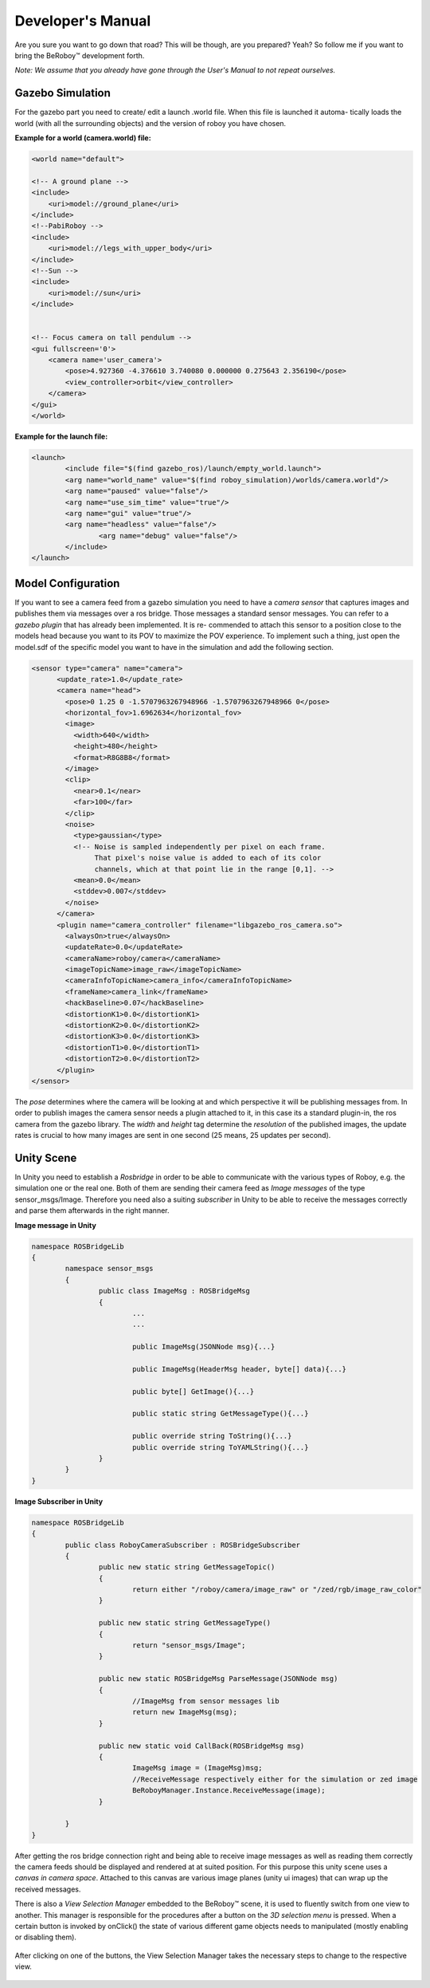 Developer's Manual
==================

Are you sure you want to go down that road? This will be though, are you prepared? Yeah?
So follow me if you want to bring the BeRoboy™ development forth.

*Note: We assume that you already have gone through the User's Manual to not repeat ourselves.*


Gazebo Simulation
-----------------
For the gazebo part you need to create/ edit a launch .world file. When this file is launched it automa-
tically loads the world (with all the surrounding objects) and the version of roboy you have chosen.

**Example for a world (camera.world) file:**

.. code:: bash

	<world name="default">

        <!-- A ground plane -->
        <include>
            <uri>model://ground_plane</uri>
        </include>
	<!--PabiRoboy -->
	<include>
	    <uri>model://legs_with_upper_body</uri>
	</include>
	<!--Sun -->
        <include>
	    <uri>model://sun</uri>
	</include>


        <!-- Focus camera on tall pendulum -->
        <gui fullscreen='0'>
            <camera name='user_camera'>
                <pose>4.927360 -4.376610 3.740080 0.000000 0.275643 2.356190</pose>
                <view_controller>orbit</view_controller>
            </camera>
        </gui>
	</world>


**Example for the launch file:**

.. code:: bash

	<launch>
		<include file="$(find gazebo_ros)/launch/empty_world.launch">
		<arg name="world_name" value="$(find roboy_simulation)/worlds/camera.world"/>
		<arg name="paused" value="false"/>
		<arg name="use_sim_time" value="true"/>
		<arg name="gui" value="true"/>
		<arg name="headless" value="false"/>
			<arg name="debug" value="false"/>
		</include>
	</launch>


Model Configuration
-------------------
If you want to see a camera feed from a gazebo simulation you need to have a *camera sensor* that
captures images and publishes them via messages over a ros bridge. Those messages a standard
sensor messages. You can refer to a *gazebo plugin* that has already been implemented. It is re-
commended to attach this sensor to a position close to the models head because you want to its
POV to maximize the POV experience. To implement such a thing, just open the model.sdf of the
specific model you want to have in the simulation and add the following section.

.. code:: bash

	<sensor type="camera" name="camera">
	      <update_rate>1.0</update_rate>
	      <camera name="head">
		<pose>0 1.25 0 -1.5707963267948966 -1.5707963267948966 0</pose>
		<horizontal_fov>1.6962634</horizontal_fov>
		<image>
		  <width>640</width>
		  <height>480</height>
		  <format>R8G8B8</format>
		</image>
		<clip>
		  <near>0.1</near>
		  <far>100</far>
		</clip>
		<noise>
		  <type>gaussian</type>
		  <!-- Noise is sampled independently per pixel on each frame.
		       That pixel's noise value is added to each of its color
		       channels, which at that point lie in the range [0,1]. -->
		  <mean>0.0</mean>
		  <stddev>0.007</stddev>
		</noise>
	      </camera>
	      <plugin name="camera_controller" filename="libgazebo_ros_camera.so">
		<alwaysOn>true</alwaysOn>
		<updateRate>0.0</updateRate>
		<cameraName>roboy/camera</cameraName>
		<imageTopicName>image_raw</imageTopicName>
		<cameraInfoTopicName>camera_info</cameraInfoTopicName>
		<frameName>camera_link</frameName>
		<hackBaseline>0.07</hackBaseline>
		<distortionK1>0.0</distortionK1>
		<distortionK2>0.0</distortionK2>
		<distortionK3>0.0</distortionK3>
		<distortionT1>0.0</distortionT1>
		<distortionT2>0.0</distortionT2>
	      </plugin>
	</sensor>

The *pose* determines where the camera will be looking at and which perspective it will be publishing messages from.
In order to publish images the camera sensor needs a plugin attached to it, in this case its a standard plugin-in,
the ros camera from the gazebo library. The *width* and *height* tag determine the *resolution* of the published images,
the update rates is crucial to how many images are sent in one second (25 means, 25 updates per second).

Unity Scene
-----------

In Unity you need to establish a *Rosbridge* in order to be able to communicate with the various types of Roboy,
e.g. the simulation one or the real one. Both of them are sending their camera feed as *Image messages* of the 
type sensor_msgs/Image. Therefore you need also a suiting *subscriber* in Unity to be able to receive the messages
correctly and parse them afterwards in the right manner.

**Image message in Unity**

.. code:: bash

	namespace ROSBridgeLib
	{
		namespace sensor_msgs
		{
			public class ImageMsg : ROSBridgeMsg
			{				
				...
				...

				public ImageMsg(JSONNode msg){...}

				public ImageMsg(HeaderMsg header, byte[] data){...}

				public byte[] GetImage(){...}

				public static string GetMessageType(){...}

				public override string ToString(){...}
				public override string ToYAMLString(){...}
			}
		}
	}
	
	
**Image Subscriber in Unity**

.. code:: bash

	namespace ROSBridgeLib
	{
		public class RoboyCameraSubscriber : ROSBridgeSubscriber
		{		
			public new static string GetMessageTopic()
			{
				return either "/roboy/camera/image_raw" or "/zed/rgb/image_raw_color"
			}

			public new static string GetMessageType()
			{
				return "sensor_msgs/Image";
			}

			public new static ROSBridgeMsg ParseMessage(JSONNode msg)
			{
				//ImageMsg from sensor messages lib
				return new ImageMsg(msg);
			}

			public new static void CallBack(ROSBridgeMsg msg)
			{
				ImageMsg image = (ImageMsg)msg;
				//ReceiveMessage respectively either for the simulation or zed image
				BeRoboyManager.Instance.ReceiveMessage(image);
			}

		}
	}
	
After getting the ros bridge connection right and being able to receive image messages
as well as reading them correctly the camera feeds should be displayed and rendered at
at suited position. For this purpose this unity scene uses a *canvas in camera space*.
Attached to this canvas are various image planes (unity ui images) that can wrap up the
received messages.


There is also a *View Selection Manager* embedded to the BeRoboy™ scene, it is used to
fluently switch from one view to another. This manager is responsible for the procedures
after a button on the *3D selection menu* is pressed. When a certain button is invoked by
onClick() the state of various different game objects needs to manipulated (mostly enabling or disabling them).

.. figure:: images/be_roboy_selection_menu.*
   :align: center
   :alt: Selection menu in 3D
         
   After clicking on one of the buttons, the View Selection Manager takes the necessary steps to change to the respective view.